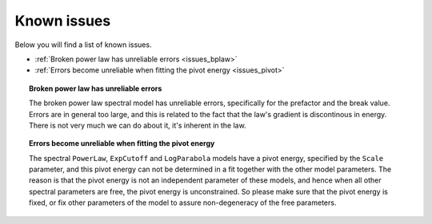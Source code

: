 .. _issues:

Known issues
------------

Below you will find a list of known issues.

- :ref:`Broken power law has unreliable errors <issues_bplaw>`
- :ref:`Errors become unreliable when fitting the pivot energy <issues_pivot>`


.. _issues_bplaw:

.. topic:: Broken power law has unreliable errors

   The broken power law spectral model has unreliable errors, specifically
   for the prefactor and the break value. Errors are in general too large,
   and this is related to the fact that the law's gradient is discontinous
   in energy. There is not very much we can do about it, it's inherent in
   the law.

.. _issues_pivot:

.. topic:: Errors become unreliable when fitting the pivot energy

   The spectral ``PowerLaw``, ``ExpCutoff`` and ``LogParabola`` models
   have a pivot energy, specified by the ``Scale`` parameter, and this
   pivot energy can not be determined in a fit together with the other
   model parameters. The reason is that the pivot energy is not an
   independent parameter of these models, and hence when all other
   spectral parameters are free, the pivot energy is unconstrained.
   So please make sure that the pivot energy is fixed, or fix other
   parameters of the model to assure non-degeneracy of the free
   parameters.


